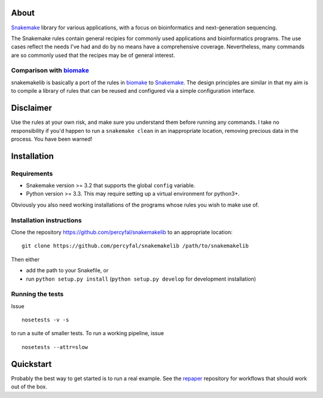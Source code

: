 About
=====

`Snakemake <https://bitbucket.org/johanneskoester/snakemake/wiki/Home>`__
library for various applications, with a focus on bioinformatics and
next-generation sequencing.

The Snakemake rules contain general recipies for commonly used
applications and bioinformatics programs. The use cases reflect the
needs I've had and do by no means have a comprehensive coverage.
Nevertheless, many commands are so commonly used that the recipes may be
of general interest.

Comparison with `biomake <https://github.com/percyfal/biomake>`__\ 
-------------------------------------------------------------------

snakemakelib is basically a port of the rules in
`biomake <https://github.com/percyfal/biomake>`__ to
`Snakemake <https://bitbucket.org/johanneskoester/snakemake/wiki/Home>`__.
The design principles are similar in that my aim is to compile a library
of rules that can be reused and configured via a simple configuration
interface.

Disclaimer
==========

Use the rules at your own risk, and make sure you understand them before
running any commands. I take no responsibility if you'd happen to run a
``snakemake clean`` in an inappropriate location, removing precious data
in the process. You have been warned!

Installation
============

Requirements
------------

-  Snakemake version >= 3.2 that supports the global ``config``
   variable.
-  Python version >= 3.3. This may require setting up a virtual
   environment for python3+.

Obviously you also need working installations of the programs whose
rules you wish to make use of.

Installation instructions
-------------------------

Clone the repository https://github.com/percyfal/snakemakelib to an
appropriate location:

::

    git clone https://github.com/percyfal/snakemakelib /path/to/snakemakelib

Then either

-  add the path to your Snakefile, or
-  run ``python setup.py install`` (``python setup.py develop`` for
   development installation)

Running the tests
-----------------

Issue

::

    nosetests -v -s

to run a suite of smaller tests. To run a working pipeline, issue

::

    nosetests --attr=slow

Quickstart
==========

Probably the best way to get started is to run a real example. See the
`repaper <https://github.com/percyfal/repaper>`__ repository for
workflows that should work out of the box.

